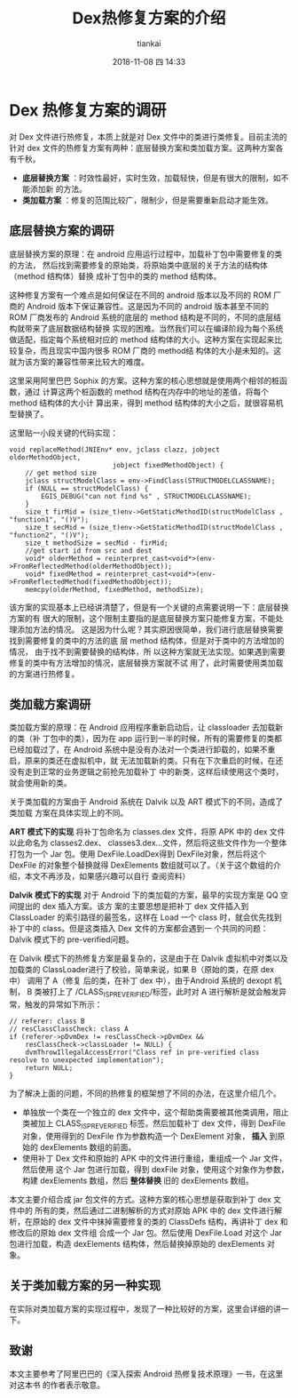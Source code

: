 #+STARTUP: showall
#+STARTUP: hidestars
#+OPTIONS: H:2 num:nil tags:nil toc:nil timestamps:t
#+LAYOUT: post
#+AUTHOR: tiankai
#+DATE: 2018-11-08 四 14:33
#+TITLE: Dex热修复方案的介绍
#+DESCRIPTION: Android 热修复 dex
#+TAGS: Android
#+CATEGORIES: Android

* Dex 热修复方案的调研
对 Dex 文件进行热修复，本质上就是对 Dex 文件中的类进行类修复。目前主流的针对 dex
文件的热修复方案有两种：底层替换方案和类加载方案。这两种方案各有千秋。
+ *底层替换方案* ：时效性最好，实时生效，加载轻快，但是有很大的限制，如不能添加新
  的方法。
+ *类加载方案* ：修复的范围比较广，限制少，但是需要重新启动才能生效。
** 底层替换方案的调研
底层替换方案的原理：在 android 应用运行过程中，加载补丁包中需要修复的类的方法，
然后找到需要修复的原始类，将原始类中底层的关于方法的结构体（method 结构体）替换
成补丁包中的类的 method 结构体。

这种修复方案有一个难点是如何保证在不同的 android 版本以及不同的 ROM 厂商的
Android 版本下保证兼容性。这是因为不同的 android 版本甚至不同的 ROM 厂商发布的
Android 系统的底层的 method 结构是不同的，不同的底层结构就带来了底层数据结构替换
实现的困难。当然我们可以在编译阶段为每个系统做适配，指定每个系统相对应的 method
结构体的大小。这种方案在实现起来比较复杂，而且现实中国内很多 ROM 厂商的 method结
构体的大小是未知的。这就为该方案的兼容性带来比较大的难度。


这里采用阿里巴巴 Sophix 的方案。这种方案的核心思想就是使用两个相邻的桩函数，通过
计算这两个桩函数的 method 结构在内存中的地址的差值，将每个 method 结构体的大小计
算出来，得到 method 结构体的大小之后，就很容易机型替换了。

这里贴一小段关键的代码实现：
#+begin_src C++
void replaceMethod(JNIEnv* env, jclass clazz, jobject olderMethodObject,
                          jobject fixedMethodObject) {
    // get method size
    jclass structModelClass = env->FindClass(STRUCTMODELCLASSNAME);
    if (NULL == structModelClass) {
        EGIS_DEBUG("can not find %s" , STRUCTMODELCLASSNAME);
    }
    size_t firMid = (size_t)env->GetStaticMethodID(structModelClass , "function1", "()V");
    size_t secMid = (size_t)env->GetStaticMethodID(structModelClass , "function2", "()V");
    size_t methodSize = secMid - firMid;
    //get start id from src and dest
    void* olderMethod = reinterpret_cast<void*>(env->FromReflectedMethod(olderMethodObject));
    void* fixedMethod = reinterpret_cast<void*>(env->FromReflectedMethod(fixedMethodObject));
    memcpy(olderMethod, fixedMethod, methodSize);
#+end_src

该方案的实现基本上已经讲清楚了，但是有一个关键的点需要说明一下：底层替换方案的有
很大的限制，这个限制主要指的是底层替换方案只能修复方案，不能处理添加方法的情况。
这是因为什么呢？其实原因很简单，我们进行底层替换需要找到需要修复的类中的方法的底
层 method 结构体，但是对于类中的方法增加的情况， 由于找不到需要替换的结构体，所
以这种方案就无法实现。如果遇到需要修复的类中有方法增加的情况，底层替换方案就不试
用了，此时需要使用类加载的方案进行热修复。
** 类加载方案调研
类加载方案的原理：在 Android 应用程序重新启动后，让 classloader 去加载新的类（补
丁包中的类），因为在 app 运行到一半的时候，所有的需要修复的类都已经加载过了，在
Android 系统中是没有办法对一个类进行卸载的，如果不重启，原来的类还在虚拟机中，就
无法加载新的类。只有在下次重启的时候，在还没有走到正常的业务逻辑之前抢先加载补丁
中的新类，这样后续使用这个类时，就会使用新的类。

关于类加载的方案由于  Android 系统在 Dalvik 以及 ART 模式下的不同，造成了类加载
方案在具体实现上的不同。

*ART 模式下的实现* 
将补丁包命名为 classes.dex 文件，将原 APK 中的 dex 文件以此命名为 classes2.dex、
classes3.dex...文件，然后将这些文件作为一个整体打包为一个  Jar 包。使用
DexFile.LoadDex得到 DexFile对象，然后将这个 DexFile 的对象整个替换就得
DexElements 数组就可以了。（关于这个数组的介绍，本文不再涉及，如果感兴趣可以自行
查阅资料）

*Dalvik 模式下的实现* 
对于 Android 下的类加载的方案，最早的实现方案是 QQ 空间提出的 dex 插入方案。该方
案的主要思想是把补丁 dex 文件插入到 ClassLoader 的索引路径的最签名，这样在 Load
一个 class 时，就会优先找到补丁中的 class。但是这类插入 Dex 文件的方案都会遇到一
个共同的问题：Dalvik 模式下的 pre-verified问题。

在  Dalvik 模式下的热修复方案是最复杂的，这是由于在 Dalvik 虚拟机中对类以及加载类的
ClassLoader进行了校验，简单来说，如果 B（原始的类，在原 dex 中） 调用了 A（修复
后的类，在补丁 dex 中），由于Android 系统的 dexopt 机制， B 类被打上了
/CLASS_ISPREVERIFIED/标签，此时对 A 进行解析是就会触发异常，触发的异常如下所示：
#+begin_src C++
// referer: class B
// resClassClassCheck: class A
if (referer->pDvmDex != resClassCheck->pDvmDex &&
    resClassCheck->classLoader != NULL) {
    dvmThrowIllegalAccessError("Class ref in pre-verified class resolve to unexpected implementation");
    return NULL;
}
#+end_src
为了解决上面的问题，不同的热修复的框架想了不同的办法，在这里介绍几个。
+ 单独放一个类在一个独立的 dex 文件中，这个帮助类需要被其他类调用，阻止类被加上
  CLASS_ISPREVERIFIED 标签。然后加载补丁 dex 文件，得到 DexFile对象，使用得到的
  DexFile 作为参数构造一个 DexElement 对象， *插入* 到原始的 dexElements 数组的前面。
+ 使用补丁 Dex 文件和原始的 APK 中的文件进行重组，重组成一个 Jar 文件，然后使用
  这个 Jar 包进行加载，得到 dexFile 对象，使用这个对象作为参数，构建 dexElements
  数组，然后 *整体替换* 旧的 dexElements 数组。

本文主要介绍合成  jar 包文件的方式。这种方案的核心思想是获取到补丁 dex 文件中的
所有的类，然后通过二进制解析的方式对原始 APK 中的 dex 文件进行解析，在原始的 dex
文件中抹掉需要修复的类的 ClassDefs 结构，再讲补丁 dex 和修改后的原始 dex 文件组
合成一个 Jar 包。然后使用 DexFile.Load 对这个 Jar 包进行加载，构造 dexElements
结构体，然后替换掉原始的 dexElements 对象。

** 关于类加载方案的另一种实现
在实际对类加载方案的实现过程中，发现了一种比较好的方案，这里会详细的讲一下。

** 致谢
本文主要参考了阿里巴巴的《深入探索 Android 热修复技术原理》一书，在这里对这本书
的作者表示敬意。
